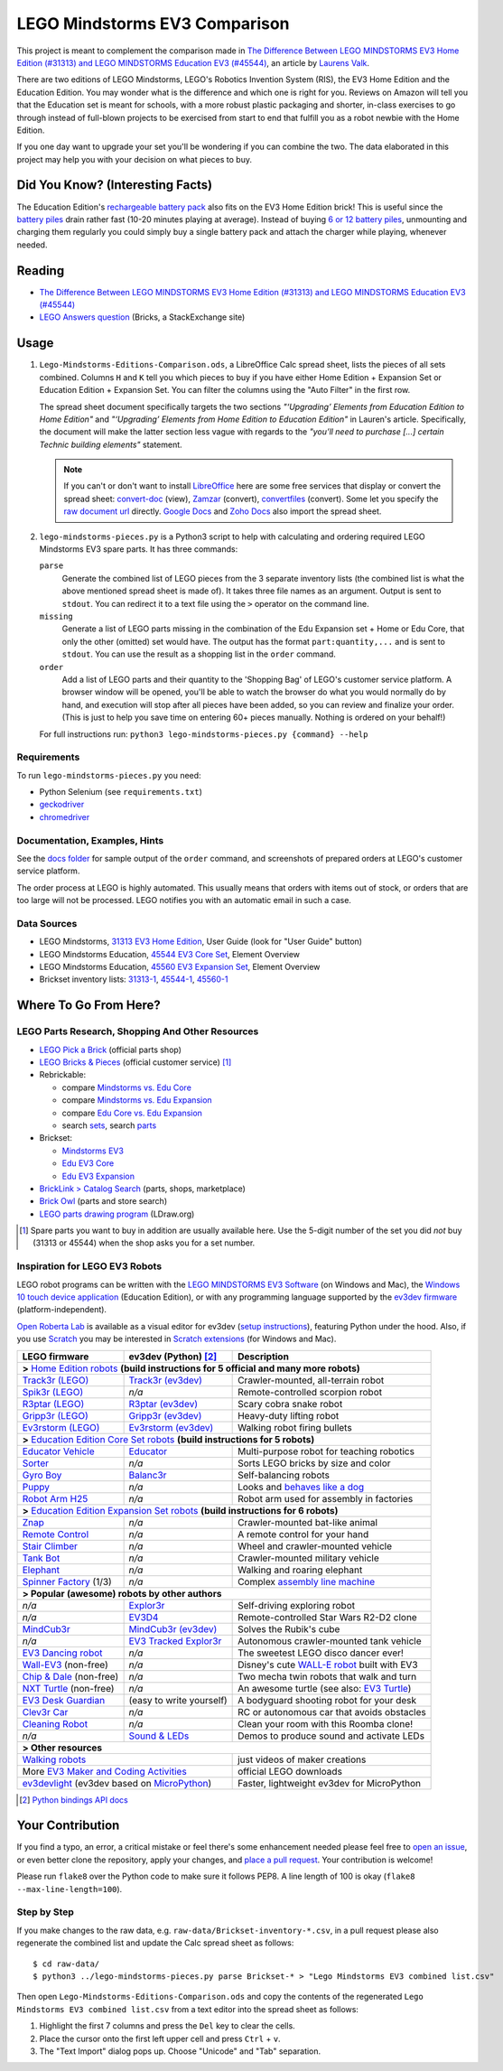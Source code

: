 LEGO Mindstorms EV3 Comparison
==============================

This project is meant to complement the comparison made in
`The Difference Between LEGO MINDSTORMS EV3 Home Edition (#31313) and LEGO MINDSTORMS Education EV3 (#45544)`_,
an article by `Laurens Valk`_.

There are two editions of LEGO Mindstorms, LEGO's Robotics Invention System (RIS),
the EV3 Home Edition and the Education Edition.  You may wonder what is the difference
and which one is right for you.  Reviews on Amazon will tell you that the Education
set is meant for schools, with a more robust plastic packaging and shorter, in-class
exercises to go through instead of full-blown projects to be exercised from start to
end that fulfill you as a robot newbie with the Home Edition.

If you one day want to upgrade your set you'll be wondering if you can combine the
two.  The data elaborated in this project may help you with your decision on what
pieces to buy.

Did You Know? (Interesting Facts)
---------------------------------

The Education Edition's `rechargeable battery pack`_ also fits on the EV3 Home Edition
brick!  This is useful since the `battery piles`_ drain rather fast (10-20 minutes
playing at average).  Instead of buying `6 or 12 battery piles`_, unmounting and
charging them regularly you could simply buy a single battery pack and attach the
charger while playing, whenever needed.

.. _rechargeable battery pack: https://www.youtube.com/watch?v=RD-53VoDLXY
.. _battery piles: http://cdn.makeuseof.com/wp-content/uploads/2016/11/muo-hardwarereview-legomindstorms-ev3.png
.. _6 or 12 battery piles: http://www.brickshelf.com/gallery/Cwetqo/31313/ev16.jpg

Reading
-------

* `The Difference Between LEGO MINDSTORMS EV3 Home Edition (#31313) and LEGO MINDSTORMS Education EV3 (#45544)`_
* `LEGO Answers question`_ (Bricks, a StackExchange site)

.. _The Difference Between LEGO MINDSTORMS EV3 Home Edition (#31313) and LEGO MINDSTORMS Education EV3 (#45544):
    http://robotsquare.com/2013/11/25/difference-between-ev3-home-edition-and-education-ev3/
.. _Laurens Valk: http://robotsquare.com/about/
.. _LEGO Answers question:
    http://bricks.stackexchange.com/questions/1819/what-is-different-between-the-ev3-home-and-educational-sets/

Usage
-----

#. ``Lego-Mindstorms-Editions-Comparison.ods``, a LibreOffice Calc spread sheet, lists
   the pieces of all sets combined.  Columns ``H`` and ``K`` tell you which pieces to
   buy if you have either Home Edition + Expansion Set or Education Edition + Expansion
   Set.  You can filter the columns using the "Auto Filter" in the first row.

   The spread sheet document specifically targets the two sections
   *"‘Upgrading’ Elements from Education Edition to Home Edition"* and
   *"‘Upgrading’ Elements from Home Edition to Education Edition"* in Lauren's article.
   Specifically, the document will make the latter section less vague with regards to
   the *"you’ll need to purchase [...] certain Technic building elements"* statement.

   .. note::

      If you can't or don't want to install `LibreOffice`_ here are some free services
      that display or convert the spread sheet: `convert-doc`_ (view), `Zamzar`_ (convert),
      `convertfiles`_ (convert).  Some let you specify the `raw document url`_ directly.
      `Google Docs`_ and `Zoho Docs`_ also import the spread sheet.


#. ``lego-mindstorms-pieces.py`` is a Python3 script to help with calculating and
   ordering required LEGO Mindstorms EV3 spare parts.  It has three commands:

   ``parse``
      Generate the combined list of LEGO pieces from the 3 separate inventory
      lists (the combined list is what the above mentioned spread sheet is made of).
      It takes three file names as an argument.  Output is sent to ``stdout``.
      You can redirect it to a text file using the ``>`` operator on the command
      line.

   ``missing``
      Generate a list of LEGO parts missing in the combination of the Edu Expansion
      set + Home or Edu Core, that only the other (omitted) set would have.
      The output has the format ``part:quantity,...`` and is sent to ``stdout``.
      You can use the result as a shopping list in the ``order`` command.

   ``order``
      Add a list of LEGO parts and their quantity to the 'Shopping Bag' of LEGO's
      customer service platform.  A browser window will be opened, you'll be able
      to watch the browser do what you would normally do by hand, and execution
      will stop after all pieces have been added, so you can review and finalize
      your order.  (This is just to help you save time on entering 60+ pieces
      manually.  Nothing is ordered on your behalf!)

   For full instructions run: ``python3 lego-mindstorms-pieces.py {command} --help``

.. _LibreOffice: http://www.libreoffice.org/download/
.. _convert-doc: http://www.convert-doc.com/viewer/ods.html
.. _Zamzar: http://www.zamzar.com/convert/ods-to-xlsx/
.. _convertfiles: http://www.convertfiles.com/convert/document/ODS-to-XLS.html
.. _raw document url:
    https://github.com/bittner/lego-mindstorms-ev3-comparison/raw/master/Lego-Mindstorms-Editions-Comparison.ods
.. _Google Docs: https://docs.google.com/
.. _Zoho Docs: https://docs.zoho.com/sheet/

Requirements
~~~~~~~~~~~~

To run ``lego-mindstorms-pieces.py`` you need:

* Python Selenium (see ``requirements.txt``)
* `geckodriver`_
* `chromedriver`_

.. _geckodriver: https://github.com/mozilla/geckodriver/releases
.. _chromedriver: https://sites.google.com/a/chromium.org/chromedriver/

Documentation, Examples, Hints
~~~~~~~~~~~~~~~~~~~~~~~~~~~~~~

See the `docs folder`_ for sample output of the ``order`` command, and screenshots
of prepared orders at LEGO's customer service platform.

The order process at LEGO is highly automated.  This usually means that orders
with items out of stock, or orders that are too large will not be processed.
LEGO notifies you with an automatic email in such a case.


.. _docs folder: https://github.com/bittner/lego-mindstorms-ev3-comparison/tree/master/docs

Data Sources
~~~~~~~~~~~~

* LEGO Mindstorms, `31313 EV3 Home Edition`_, User Guide (look for "User Guide" button)
* LEGO Mindstorms Education, `45544 EV3 Core Set`_, Element Overview
* LEGO Mindstorms Education, `45560 EV3 Expansion Set`_, Element Overview
* Brickset inventory lists: 31313-1_, 45544-1_, 45560-1_


.. _31313 EV3 Home Edition: http://www.lego.com/en-us/mindstorms/downloads
.. _45544 EV3 Core Set: https://education.lego.com/en-us/lego-education-product-database/mindstorms-ev3/45544-lego-mindstorms-education-ev3-core-set
.. _45560 EV3 Expansion Set: https://education.lego.com/en-us/lego-education-product-database/mindstorms-ev3/45560-lego-mindstorms-education-ev3-expansion-set
.. _31313-1: http://brickset.com/inventories/31313-1
.. _45544-1: http://brickset.com/inventories/45544-1
.. _45560-1: http://brickset.com/inventories/45560-1

Where To Go From Here?
----------------------

LEGO Parts Research, Shopping And Other Resources
~~~~~~~~~~~~~~~~~~~~~~~~~~~~~~~~~~~~~~~~~~~~~~~~~

* `LEGO Pick a Brick`_ (official parts shop)
* `LEGO Bricks & Pieces`_ (official customer service) [#note]_
* Rebrickable:

  * compare `Mindstorms vs. Edu Core`_
  * compare `Mindstorms vs. Edu Expansion`_
  * compare `Edu Core vs. Edu Expansion`_
  * search `sets`_, search `parts`_

* Brickset:

  * `Mindstorms EV3`_
  * `Edu EV3 Core`_
  * `Edu EV3 Expansion`_

* `BrickLink > Catalog Search`_ (parts, shops, marketplace)
* `Brick Owl`_ (parts and store search)
* `LEGO parts drawing program`_ (LDraw.org)


.. [#note] Spare parts you want to buy in addition are usually available here.
   Use the 5-digit number of the set you did *not* buy (31313 or 45544) when
   the shop asks you for a set number.

.. _LEGO Pick a Brick: http://shop.lego.com/en-DE/Pick-A-Brick-ByTheme
.. _LEGO Bricks & Pieces: https://wwwsecure.us.lego.com/en-gb/service/replacementparts/order
.. _Mindstorms vs. Edu Core: http://rebrickable.com/compare/31313-1/45544-1
.. _Mindstorms vs. Edu Expansion: http://rebrickable.com/compare/31313-1/45560-1
.. _Edu Core vs. Edu Expansion: http://rebrickable.com/compare/45544-1/45560-1
.. _sets: http://rebrickable.com/pick_set
.. _parts: http://rebrickable.com/search?po=1
.. _Mindstorms EV3: http://brickset.com/sets/31313-1/Mindstorms-EV3
.. _Edu EV3 Core: http://brickset.com/sets/45544-1/Education-EV3-Core-Set
.. _Edu EV3 Expansion: http://brickset.com/sets/45560-1/Education-EV3-Expansion-Set
.. _BrickLink > Catalog Search: http://www.bricklink.com/catalogSearch.asp
.. _Brick Owl: http://www.brickowl.com/
.. _LEGO parts drawing program: http://www.ldraw.org/

Inspiration for LEGO EV3 Robots
~~~~~~~~~~~~~~~~~~~~~~~~~~~~~~~

LEGO robot programs can be written with the `LEGO MINDSTORMS EV3 Software`_
(on Windows and Mac), the `Windows 10 touch device application`_ (Education Edition), or with any programming language supported by the
`ev3dev firmware`_ (platform-independent).

`Open Roberta Lab`_ is available as a visual editor for ev3dev (`setup
instructions`_), featuring Python under the hood.  Also, if you use `Scratch`_
you may be interested in `Scratch extensions`_ (for Windows and Mac).

+---------------------------+--------------------------+----------------------------------------------+
| LEGO firmware             | ev3dev (Python) [#API]_  | Description                                  |
+===========================+==========================+==============================================+
| **>** `Home Edition robots`_ **(build instructions for 5 official and many more robots)**           |
+---------------------------+--------------------------+----------------------------------------------+
|`Track3r (LEGO)`_          | `Track3r (ev3dev)`_      | Crawler-mounted, all-terrain robot           |
+---------------------------+--------------------------+----------------------------------------------+
| `Spik3r (LEGO)`_          | *n/a*                    | Remote-controlled scorpion robot             |
+---------------------------+--------------------------+----------------------------------------------+
| `R3ptar (LEGO)`_          | `R3ptar (ev3dev)`_       | Scary cobra snake robot                      |
+---------------------------+--------------------------+----------------------------------------------+
| `Gripp3r (LEGO)`_         | `Gripp3r (ev3dev)`_      | Heavy-duty lifting robot                     |
+---------------------------+--------------------------+----------------------------------------------+
| `Ev3rstorm (LEGO)`_       | `Ev3rstorm (ev3dev)`_    | Walking robot firing bullets                 |
+---------------------------+--------------------------+----------------------------------------------+
| **>** `Education Edition Core Set robots`_ **(build instructions for 5 robots)**                    |
+---------------------------+--------------------------+----------------------------------------------+
| `Educator Vehicle`_       | `Educator`_              | Multi-purpose robot for teaching robotics    |
+---------------------------+--------------------------+----------------------------------------------+
| `Sorter`_                 | *n/a*                    | Sorts LEGO bricks by size and color          |
+---------------------------+--------------------------+----------------------------------------------+
| `Gyro Boy`_               | `Balanc3r`_              | Self-balancing robots                        |
+---------------------------+--------------------------+----------------------------------------------+
| `Puppy`_                  | *n/a*                    | Looks and `behaves like a dog`_              |
+---------------------------+--------------------------+----------------------------------------------+
| `Robot Arm H25`_          | *n/a*                    | Robot arm used for assembly in factories     |
+---------------------------+--------------------------+----------------------------------------------+
| **>** `Education Edition Expansion Set robots`_ **(build instructions for 6 robots)**               |
+---------------------------+--------------------------+----------------------------------------------+
| `Znap`_                   | *n/a*                    | Crawler-mounted bat-like animal              |
+---------------------------+--------------------------+----------------------------------------------+
| `Remote Control`_         | *n/a*                    | A remote control for your hand               |
+---------------------------+--------------------------+----------------------------------------------+
| `Stair Climber`_          | *n/a*                    | Wheel and crawler-mounted vehicle            |
+---------------------------+--------------------------+----------------------------------------------+
| `Tank Bot`_               | *n/a*                    | Crawler-mounted military vehicle             |
+---------------------------+--------------------------+----------------------------------------------+
| `Elephant`_               | *n/a*                    | Walking and roaring elephant                 |
+---------------------------+--------------------------+----------------------------------------------+
| `Spinner Factory`_  (1/3) | *n/a*                    | Complex `assembly line machine`_             |
+---------------------------+--------------------------+----------------------------------------------+
| **> Popular (awesome) robots by other authors**                                                     |
+---------------------------+--------------------------+----------------------------------------------+
| *n/a*                     | `Explor3r`_              | Self-driving exploring robot                 |
+---------------------------+--------------------------+----------------------------------------------+
| *n/a*                     | `EV3D4`_                 | Remote-controlled Star Wars R2-D2 clone      |
+---------------------------+--------------------------+----------------------------------------------+
| `MindCub3r`_              | `MindCub3r (ev3dev)`_    | Solves the Rubik's cube                      |
+---------------------------+--------------------------+----------------------------------------------+
| *n/a*                     | `EV3 Tracked Explor3r`_  | Autonomous crawler-mounted tank vehicle      |
+---------------------------+--------------------------+----------------------------------------------+
| `EV3 Dancing robot`_      | *n/a*                    | The sweetest LEGO disco dancer ever!         |
+---------------------------+--------------------------+----------------------------------------------+
| `Wall-EV3`_ (non-free)    | *n/a*                    | Disney's cute `WALL-E robot`_ built with EV3 |
+---------------------------+--------------------------+----------------------------------------------+
| `Chip & Dale`_ (non-free) | *n/a*                    | Two mecha twin robots that walk and turn     |
+---------------------------+--------------------------+----------------------------------------------+
| `NXT Turtle`_ (non-free)  | *n/a*                    | An awesome turtle (see also: `EV3 Turtle`_)  |
+---------------------------+--------------------------+----------------------------------------------+
| `EV3 Desk Guardian`_      | (easy to write yourself) | A bodyguard shooting robot for your desk     |
+---------------------------+--------------------------+----------------------------------------------+
| `Clev3r Car`_             | *n/a*                    | RC or autonomous car that avoids obstacles   |
+---------------------------+--------------------------+----------------------------------------------+
| `Cleaning Robot`_         | *n/a*                    | Clean your room with this Roomba clone!      |
+---------------------------+--------------------------+----------------------------------------------+
| *n/a*                     | `Sound & LEDs`_          | Demos to produce sound and activate LEDs     |
+---------------------------+--------------------------+----------------------------------------------+
| **> Other resources**                                                                               |
+---------------------------+--------------------------+----------------------------------------------+
| `Walking robots`_                                    | just videos of maker creations               |
+---------------------------+--------------------------+----------------------------------------------+
| More `EV3 Maker and Coding Activities`_              | official LEGO downloads                      |
+---------------------------+--------------------------+----------------------------------------------+
| `ev3devlight`_ (ev3dev based on `MicroPython`_)      | Faster, lightweight ev3dev for MicroPython   |
+---------------------------+--------------------------+----------------------------------------------+

.. [#API] `Python bindings API docs <http://python-ev3dev.readthedocs.io/en/stable/spec.html>`__

.. _LEGO MINDSTORMS EV3 Software: https://www.lego.com/en-us/mindstorms/downloads/download-software
.. _Windows 10 touch device application: https://education.lego.com/en-us/downloads/mindstorms-ev3/software
.. _ev3dev firmware: http://www.ev3dev.org
.. _Open Roberta Lab: https://lab.open-roberta.org/
.. _setup instructions: https://github.com/OpenRoberta/robertalab-ev3dev#intro
.. _Scratch: https://scratch.mit.edu/
.. _Scratch extensions: http://kaspesla.github.io/ev3_scratch/
.. _Home Edition robots: http://www.lego.com/en-us/mindstorms/build-a-robot
.. _Track3r (LEGO): https://www.lego.com/en-us/mindstorms/build-a-robot/track3r
.. _Track3r (ev3dev): https://github.com/ev3dev/ev3dev-lang-python-demo/tree/jessie/robots/TRACK3R
.. _Spik3r (LEGO): https://www.lego.com/en-us/mindstorms/build-a-robot/spik3r
.. _R3ptar (LEGO): https://www.lego.com/en-us/mindstorms/build-a-robot/r3ptar
.. _R3ptar (ev3dev): https://github.com/ev3dev/ev3dev-lang-python-demo/tree/jessie/robots/R3PTAR
.. _Gripp3r (LEGO): https://www.lego.com/en-us/mindstorms/build-a-robot/gripp3r
.. _Gripp3r (ev3dev): https://github.com/ev3dev/ev3dev-lang-python-demo/tree/jessie/robots/GRIPP3R
.. _Ev3rstorm (LEGO): https://www.lego.com/en-us/mindstorms/build-a-robot/ev3rstorm
.. _Ev3rstorm (ev3dev): https://github.com/ev3dev/ev3dev-lang-python-demo/tree/jessie/robots/EV3RSTORM
.. _Education Edition Core Set robots: http://robotsquare.com/2013/10/01/education-ev3-45544-instruction/
.. _Educator Vehicle: http://robotsquare.com/wp-content/uploads/2013/10/45544_educator.pdf
.. _Educator: https://github.com/ev3dev/ev3dev-lang-python-demo/tree/jessie/robots/EDUCATOR
.. _Sorter: http://robotsquare.com/2014/08/22/brick-sorter-sort-lego-bricks-by-color-and-size/
.. _Gyro Boy: http://robotsquare.com/2014/07/01/tutorial-ev3-self-balancing-robot/
.. _Balanc3r: https://github.com/ev3dev/ev3dev-lang-python-demo/tree/jessie/robots/BALANC3R
.. _Puppy: http://robotsquare.com/wp-content/uploads/2013/10/45544_puppy.pdf
.. _behaves like a dog: https://www.youtube.com/watch?v=HJ3XLFsd4zI
.. _Robot Arm H25: http://robotsquare.com/wp-content/uploads/2013/10/45544_robotarmh25.pdf
.. _Education Edition Expansion Set robots: http://robotsquare.com/2013/10/01/lego-mindstorms-ev3-education-expansion-set-45560-instructions/
.. _Znap: http://robotsquare.com/wp-content/uploads/2013/10/45544_45560_znap.pdf
.. _Remote Control: http://robotsquare.com/wp-content/uploads/2013/10/45544_45560_remotecontrol.pdf
.. _Stair Climber: http://robotsquare.com/wp-content/uploads/2013/10/45544_45560_stairclimber.pdf
.. _Tank Bot: http://robotsquare.com/wp-content/uploads/2013/10/45544_45560_tankbot.pdf
.. _Elephant: http://robotsquare.com/wp-content/uploads/2013/10/45544_45560_elephant.pdf
.. _Spinner Factory: http://robotsquare.com/wp-content/uploads/2013/10/2x45544_45560_spinnerfactory_part_1.pdf
.. _assembly line machine: https://www.youtube.com/watch?v=QxaCIyJya1I
.. _Explor3r: https://github.com/ev3dev/ev3dev-lang-python-demo/tree/jessie/robots/EXPLOR3R
.. _EV3D4: https://github.com/ev3dev/ev3dev-lang-python-demo/tree/jessie/robots/EV3D4
.. _MindCub3r: http://mindcuber.com/mindcub3r/mindcub3r.html
.. _MindCub3r (ev3dev): https://github.com/ev3dev/ev3dev-lang-python-demo/tree/jessie/robots/MINDCUB3R
.. _EV3 Tracked Explor3r: https://www.smallrobots.it/latest-pictures-of-ev3-tracked-explor3r/
.. _EV3 Dancing robot: http://teachkidsengineering.com/lego-mindstorms-dancing-robot/
.. _Wall-EV3: http://robotics.benedettelli.com/lego-wall-e/
.. _WALL-E robot: https://ideas.lego.com/projects/52042/updates
.. _Chip & Dale: http://robotics.benedettelli.com/ev3-mecha-page/
.. _NXT Turtle: http://robotics.benedettelli.com/nxt-turtle-2-0/
.. _EV3 Turtle: https://www.youtube.com/watch?v=73jwQ8W_6bM
.. _EV3 Desk Guardian: http://robotics.benedettelli.com/ev3-desk-guardian/
.. _Clev3r Car: http://buildinst.cz/en/catalog/detail/31
.. _Cleaning Robot: https://www.youtube.com/watch?v=Np37j8akW4A
.. _Sound & LEDs: https://github.com/ev3dev/ev3dev-lang-python-demo/tree/jessie/robots/misc
.. _Walking robots: http://www.legoengineering.com/walking-robots/
.. _EV3 Maker and Coding Activities: https://education.lego.com/en-us/downloads/mindstorms-ev3
.. _ev3devlight: https://github.com/laurensvalk/ev3devlight-examples
.. _MicroPython: https://micropython.org/

Your Contribution
-----------------

If you find a typo, an error, a critical mistake or feel there's some enhancement
needed please feel free to `open an issue`_, or even better clone the repository,
apply your changes, and `place a pull request`_.  Your contribution is welcome!

Please run ``flake8`` over the Python code to make sure it follows PEP8.
A line length of 100 is okay (``flake8 --max-line-length=100``).

Step by Step
~~~~~~~~~~~~

If you make changes to the raw data, e.g. ``raw-data/Brickset-inventory-*.csv``,
in a pull request please also regenerate the combined list and update the Calc
spread sheet as follows::

   $ cd raw-data/
   $ python3 ../lego-mindstorms-pieces.py parse Brickset-* > "Lego Mindstorms EV3 combined list.csv"

Then open ``Lego-Mindstorms-Editions-Comparison.ods`` and copy the contents of
the regenerated ``Lego Mindstorms EV3 combined list.csv`` from a text editor
into the spread sheet as follows:

#. Highlight the first 7 columns and press the ``Del`` key to clear the cells.
#. Place the cursor onto the first left upper cell and press ``Ctrl`` + ``v``.
#. The "Text Import" dialog pops up.  Choose "Unicode" and "Tab" separation.


.. _open an issue: https://github.com/bittner/lego-mindstorms-ev3-comparison/issues
.. _place a pull request: https://github.com/bittner/lego-mindstorms-ev3-comparison/pulls
